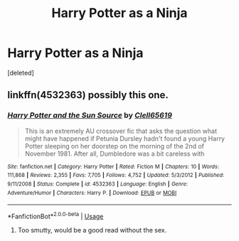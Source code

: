 #+TITLE: Harry Potter as a Ninja

* Harry Potter as a Ninja
:PROPERTIES:
:Score: 2
:DateUnix: 1533613736.0
:DateShort: 2018-Aug-07
:FlairText: Fic Search
:END:
[deleted]


** linkffn(4532363) possibly this one.
:PROPERTIES:
:Author: deirox
:Score: 5
:DateUnix: 1533622521.0
:DateShort: 2018-Aug-07
:END:

*** [[https://www.fanfiction.net/s/4532363/1/][*/Harry Potter and the Sun Source/*]] by [[https://www.fanfiction.net/u/1298529/Clell65619][/Clell65619/]]

#+begin_quote
  This is an extremely AU crossover fic that asks the question what might have happened if Petunia Dursley hadn't found a young Harry Potter sleeping on her doorstep on the morning of the 2nd of November 1981. After all, Dumbledore was a bit careless with
#+end_quote

^{/Site/:} ^{fanfiction.net} ^{*|*} ^{/Category/:} ^{Harry} ^{Potter} ^{*|*} ^{/Rated/:} ^{Fiction} ^{M} ^{*|*} ^{/Chapters/:} ^{10} ^{*|*} ^{/Words/:} ^{111,868} ^{*|*} ^{/Reviews/:} ^{2,355} ^{*|*} ^{/Favs/:} ^{7,705} ^{*|*} ^{/Follows/:} ^{4,752} ^{*|*} ^{/Updated/:} ^{5/3/2012} ^{*|*} ^{/Published/:} ^{9/11/2008} ^{*|*} ^{/Status/:} ^{Complete} ^{*|*} ^{/id/:} ^{4532363} ^{*|*} ^{/Language/:} ^{English} ^{*|*} ^{/Genre/:} ^{Adventure/Humor} ^{*|*} ^{/Characters/:} ^{Harry} ^{P.} ^{*|*} ^{/Download/:} ^{[[http://www.ff2ebook.com/old/ffn-bot/index.php?id=4532363&source=ff&filetype=epub][EPUB]]} ^{or} ^{[[http://www.ff2ebook.com/old/ffn-bot/index.php?id=4532363&source=ff&filetype=mobi][MOBI]]}

--------------

*FanfictionBot*^{2.0.0-beta} | [[https://github.com/tusing/reddit-ffn-bot/wiki/Usage][Usage]]
:PROPERTIES:
:Author: FanfictionBot
:Score: 3
:DateUnix: 1533622541.0
:DateShort: 2018-Aug-07
:END:

**** Too smutty, would be a good read without the sex.
:PROPERTIES:
:Author: Duck_Giblets
:Score: 1
:DateUnix: 1537490150.0
:DateShort: 2018-Sep-21
:END:
